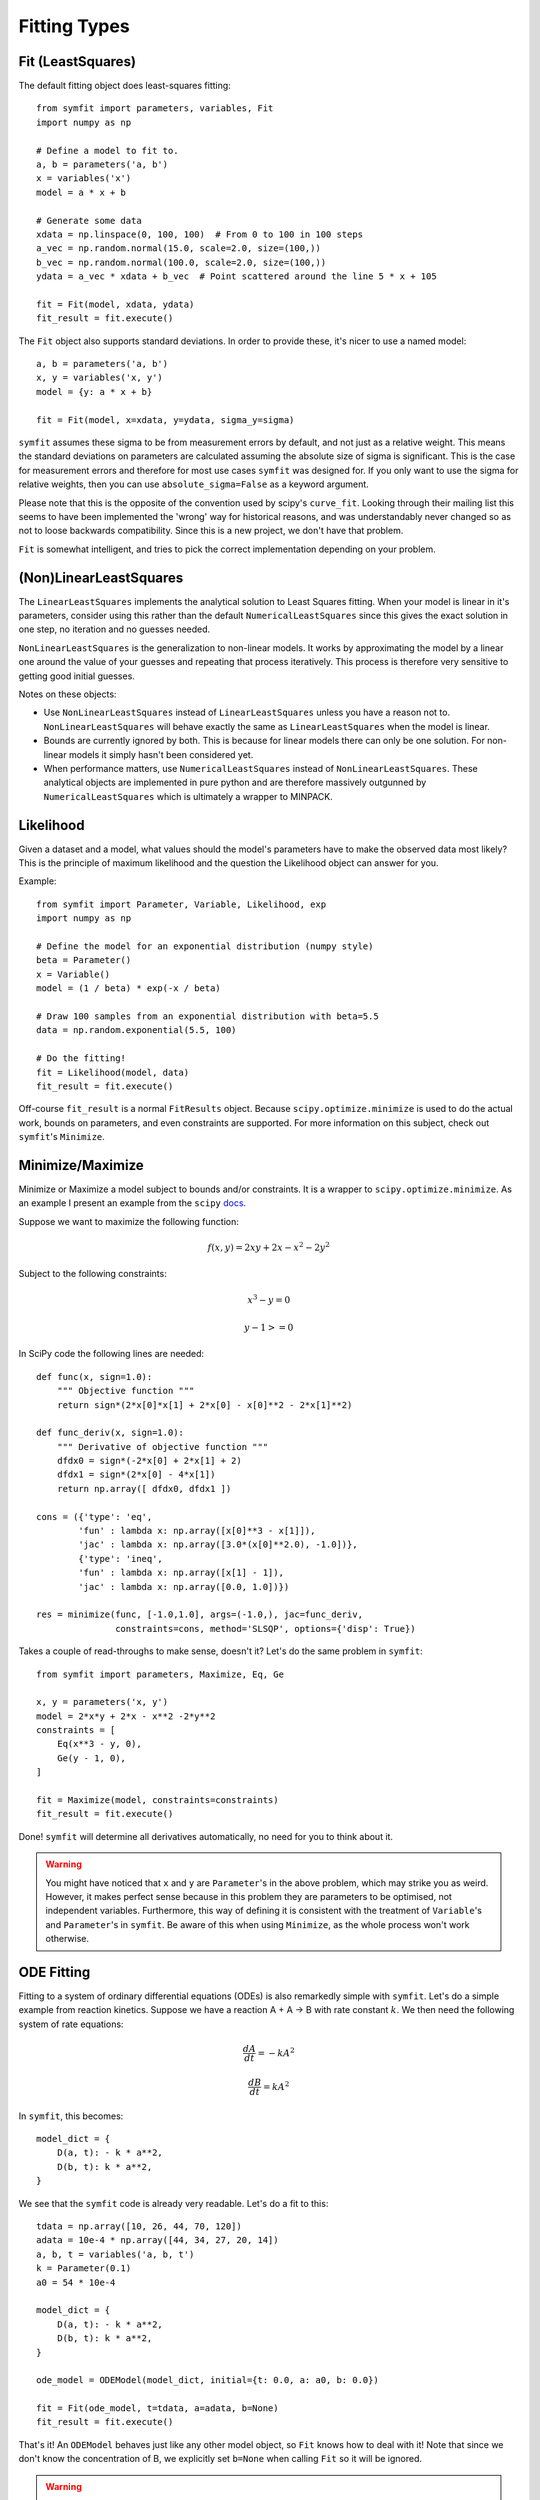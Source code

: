 Fitting Types
=============

Fit (LeastSquares)
------------------
The default fitting object does least-squares fitting::

    from symfit import parameters, variables, Fit
    import numpy as np

    # Define a model to fit to.
    a, b = parameters('a, b')
    x = variables('x')
    model = a * x + b

    # Generate some data
    xdata = np.linspace(0, 100, 100)  # From 0 to 100 in 100 steps
    a_vec = np.random.normal(15.0, scale=2.0, size=(100,))
    b_vec = np.random.normal(100.0, scale=2.0, size=(100,))
    ydata = a_vec * xdata + b_vec  # Point scattered around the line 5 * x + 105

    fit = Fit(model, xdata, ydata)
    fit_result = fit.execute()

.. figure:: _static/linear_model_fit.png
   :width: 300px
   :alt: Linear Model Fit Data

The ``Fit`` object also supports standard deviations. In order to provide these, it's nicer to use a named model::

    a, b = parameters('a, b')
    x, y = variables('x, y')
    model = {y: a * x + b}

    fit = Fit(model, x=xdata, y=ydata, sigma_y=sigma)

.. Is this syntax still correct and preferred?

``symfit`` assumes these sigma to be from measurement errors by default, and not just as a relative weight.
This means the standard deviations on parameters are calculated assuming the absolute size 
of sigma is significant. This is the case for measurement errors and therefore for most use cases ``symfit`` was
designed for. If you only want to use the sigma for relative weights, then you can use ``absolute_sigma=False`` as a
keyword argument.

Please note that this is the opposite of the convention used by scipy's ``curve_fit``.
Looking through their mailing list this seems to have been implemented the 'wrong' way
for historical reasons, and was understandably never changed so as not to loose backwards compatibility.
Since this is a new project, we don't have that problem.

``Fit`` is somewhat intelligent, and tries to pick the correct implementation depending on your problem.

(Non)LinearLeastSquares
-----------------------
The ``LinearLeastSquares`` implements the analytical solution to Least Squares fitting.
When your model is linear in it's parameters, consider using this rather than the default
``NumericalLeastSquares`` since this gives the exact solution in one step, no iteration and
no guesses needed.

``NonLinearLeastSquares`` is the generalization to non-linear models. It works by approximating
the model by a linear one around the value of your guesses and repeating that process iteratively.
This process is therefore very sensitive to getting good initial guesses.

Notes on these objects:

- Use ``NonLinearLeastSquares`` instead of ``LinearLeastSquares`` unless you have a reason not to.
  ``NonLinearLeastSquares`` will behave exactly the same as ``LinearLeastSquares`` when the model is linear.
- Bounds are currently ignored by both. This is because for linear models there can only be one solution.
  For non-linear models it simply hasn't been considered yet.
- When performance matters, use ``NumericalLeastSquares`` instead of ``NonLinearLeastSquares``.
  These analytical objects are implemented in pure python and are therefore massively outgunned by
  ``NumericalLeastSquares`` which is ultimately a wrapper to MINPACK.

Likelihood
----------
Given a dataset and a model, what values should the model's parameters have to make the observed data most likely? This is the principle of maximum likelihood and the question the Likelihood object can answer for you.

Example::

    from symfit import Parameter, Variable, Likelihood, exp
    import numpy as np

    # Define the model for an exponential distribution (numpy style)
    beta = Parameter()
    x = Variable()
    model = (1 / beta) * exp(-x / beta)

    # Draw 100 samples from an exponential distribution with beta=5.5
    data = np.random.exponential(5.5, 100)

    # Do the fitting!
    fit = Likelihood(model, data)
    fit_result = fit.execute()

Off-course ``fit_result`` is a normal ``FitResults`` object. Because ``scipy.optimize.minimize`` is used to do the actual work, bounds on parameters, and even constraints are supported. For more information on this subject, check out ``symfit``'s ``Minimize``.

Minimize/Maximize
-----------------
Minimize or Maximize a model subject to bounds and/or constraints. It is a wrapper to ``scipy.optimize.minimize``. As an
example I present an example from the ``scipy`` `docs
<http://docs.scipy.org/doc/scipy/reference/tutorial/optimize.html>`_.

Suppose we want to maximize the following function:

.. math::

  f(x,y) = 2xy + 2x - x^2 - 2y^2

Subject to the following constraints:

.. math:: 

  x^3 - y = 0
.. math::

  y - 1 >= 0 

In SciPy code the following lines are needed::

    def func(x, sign=1.0):
        """ Objective function """
        return sign*(2*x[0]*x[1] + 2*x[0] - x[0]**2 - 2*x[1]**2)

    def func_deriv(x, sign=1.0):
        """ Derivative of objective function """
        dfdx0 = sign*(-2*x[0] + 2*x[1] + 2)
        dfdx1 = sign*(2*x[0] - 4*x[1])
        return np.array([ dfdx0, dfdx1 ])

    cons = ({'type': 'eq',
            'fun' : lambda x: np.array([x[0]**3 - x[1]]),
            'jac' : lambda x: np.array([3.0*(x[0]**2.0), -1.0])},
            {'type': 'ineq',
            'fun' : lambda x: np.array([x[1] - 1]),
            'jac' : lambda x: np.array([0.0, 1.0])})

    res = minimize(func, [-1.0,1.0], args=(-1.0,), jac=func_deriv,
                   constraints=cons, method='SLSQP', options={'disp': True})

Takes a couple of read-throughs to make sense, doesn't it? Let's do the same problem in ``symfit``::

    from symfit import parameters, Maximize, Eq, Ge

    x, y = parameters('x, y')
    model = 2*x*y + 2*x - x**2 -2*y**2
    constraints = [
        Eq(x**3 - y, 0),
        Ge(y - 1, 0),
    ]

    fit = Maximize(model, constraints=constraints)
    fit_result = fit.execute()

Done! ``symfit`` will determine all derivatives automatically, no need for you to think about it.

.. warning:: You might have noticed that ``x`` and ``y`` are ``Parameter``'s in the above problem, which may strike you as weird.
  However, it makes perfect sense because in this problem they are parameters to be optimised, not independent variables.
  Furthermore, this way of defining it is consistent with the treatment of ``Variable``'s and ``Parameter``'s in ``symfit``.
  Be aware of this when using ``Minimize``, as the whole process won't work otherwise.

ODE Fitting
-----------
Fitting to a system of ordinary differential equations (ODEs) is also remarkedly simple with ``symfit``. Let's do a
simple example from reaction kinetics. Suppose we have a reaction A + A -> B with rate constant :math:`k`.
We then need the following system of rate equations:

.. math::

  \frac{dA}{dt} = -k A^2

  \frac{dB}{dt} = k A^2

In ``symfit``, this becomes::

    model_dict = {
        D(a, t): - k * a**2,
        D(b, t): k * a**2,
    }

We see that the ``symfit`` code is already very readable. Let's do a fit to this::

    tdata = np.array([10, 26, 44, 70, 120])
    adata = 10e-4 * np.array([44, 34, 27, 20, 14])
    a, b, t = variables('a, b, t')
    k = Parameter(0.1)
    a0 = 54 * 10e-4

    model_dict = {
        D(a, t): - k * a**2,
        D(b, t): k * a**2,
    }

    ode_model = ODEModel(model_dict, initial={t: 0.0, a: a0, b: 0.0})

    fit = Fit(ode_model, t=tdata, a=adata, b=None)
    fit_result = fit.execute()

That's it! An ``ODEModel`` behaves just like any other model object, so ``Fit``
knows how to deal with it! Note that since we don't know the concentration of
B, we explicitly set ``b=None`` when calling ``Fit`` so it will be ignored.

.. warning:: Fitting to ODEs is extremely difficult from an algorithmic point of view, since these systems are usually very sensitive to the parameters. Using (very) good initial guesses for the parameters and values is critical!

Upon every iteration of performing the fit the ODEModel is integrated again from
the initial point using the new guesses for the parameters.

We can plot it just like always::

    # Generate some data
    tvec = np.linspace(0, 500, 1000)

    A, B = ode_model(t=tvec, **fit_result.params)
    plt.plot(tvec, A, label='[A]')
    plt.plot(tvec, B, label='[B]')
    plt.scatter(tdata, adata)
    plt.legend()
    plt.show()

.. figure:: _static/ode_model_fit.png
   :width: 300px
   :alt: Linear Model Fit Data

As an example of the power of ``symfit``'s ODE syntax, let's have a look at
a system with 2 equilibria: compound AA + B <-> AAB and AAB + B <-> d.

In ``symfit`` these can be implemented as::

    AA, B, AAB, BAAB, t = variables('AA, B, AAB, BAAB, t')
    k, p, l, m = parameters('k, p, l, m')

    AA_0 = 10  # Some made up initial amound of [AA]
    B = AA_0 - BAAB + AA  # [B] is not independent.

    model_dict = {
        D(BAAB, t): l * AAB * B - m * BAAB,
        D(AAB, t): k * A * B - p * AAB - l * AAB * B + m * BAAB,
        D(A, t): - k * A * B + p * AAB,
    }

The result is as readable as one can reasonably expect from a multicomponent
system (and while using chemical notation).
Let's plot the model for some kinetics constants::

    model = ODEModel(model_dict, initial={t: 0.0, AA: AA_0, AAB: 0.0, BAAB: 0.0})

    # Generate some data
    tdata = np.linspace(0, 3, 1000)
    # Eval the normal way.
    AA, AAB, BAAB = model(t=tdata, k=0.1, l=0.2, m=0.3, p=0.3)

    plt.plot(tdata, AA, color='red', label='[AA]')
    plt.plot(tdata, AAB, color='blue', label='[AAB]')
    plt.plot(tdata, BAAB, color='green', label='[BAAB]')
    plt.plot(tdata, B(BAAB=BAAB, AA=AA), color='pink', label='[B]')
    # plt.plot(tdata, AA + AAB + BAAB, color='black', label='total')
    plt.legend()
    plt.show()


.. figure:: _static/ode_double_eq_integrated.png
   :width: 300px
   :alt: ODE integration

More common examples, such as dampened harmonic oscillators also work as expected::

    # Oscillator strength
    k = Parameter()
    # Mass, just there for the physics
    m = 1
    # Dampening factor
    gamma = Parameter()

    x, v, t = symfit.variables('x, v, t')

    # Define the force based on Hooke's law, and dampening
    a = (-k * x - gamma * v)/m
    model_dict = {
        D(x, t): v,
        D(v, t): a,
    }
    ode_model = ODEModel(model_dict, initial={t: 0, v: 0, x: 1})
    
    # Let's create some data...
    times = np.linspace(0, 15, 150)
    data = ode_model(times, k=11, gamma=0.9, m=m.value).x
    # ... and add some noise to it.
    noise = np.random.normal(1, 0.1, data.shape)  # 10% error
    data *= noise
    
    fit = Fit(ode_model, t=times, x=data)
    fit_result = fit.execute()


.. figure:: _static/ode_dampened_harmonic_oscillator.png
   :width: 300px
   :alt: Dampened harmonic oscillator

.. note:: Evaluating the model above will produce a named tuple with values for both ``x`` and ``v``. Since we are only interested in the values for ``x``, we immediately select with with ``.x``.

Global FItting
--------------
In a global fitting problem, we fit to multiple datasets where one or more
parameters might be shared. The same syntax used for ODE fitting makes this
problem very easy to solve in ``symfit``.

As a simple example, suppose we have two datasets measuring exponential decay, with
the same background, but different amplitude and decay rate.

.. math::

    f(x) = y_0 + a * e^{- b * x}

In order to fit to this, we define the following model::

    x_1, x_2, y_1, y_2 = variables('x_1, x_2, y_1, y_2')
    y0, a_1, a_2, b_1, b_2 = parameters('y0, a_1, a_2, b_1, b_2')

    model = Model({
        y_1: y0 + a_1 * exp(- b_1 * x_1),
        y_2: y0 + a_2 * exp(- b_2 * x_2),
    })

Note that ``y0`` is shared between the components. Fitting is then done in the normal way::

    fit = Fit(model, x_1=xdata1, x_2=xdata2, y_1=ydata1, y_2=ydata2)
    fit_result = fit.execute()


.. figure:: _static/global_fitting.png
   :width: 500px
   :alt: ODE integration


.. warning::
    The regression coeeficient is not properly defined for vector-valued models, but it is still listed!
    Until this is fixed, please recalculate it on your own for every component using the bestfit parameters.
    Do not cite the overall :math:`R^2` given by ``symfit``.

Advanced usage
..............
In general, the separate components of the model can be whatever you need them to be.
You can mix and match which variables and parameters should be coupled and decoupled ad lib.
Some examples are given below.

Same parameters and same function, different (in)dependent variables::

    datasets = [data_1, data_2, data_3, data_4, data_5, data_6]

    xs = variables('x_1, x_2, x_3, x_4, x_5, x_6')
    ys = variables('y_1, y_2, y_3, y_4, y_5, y_6')
    zs = variables(', '.join('z_{}'.format(i) for i in range(1, 7)))
    a, b = parameters('a, b')

    model_dict = {
        z: a/(y * b) *  exp(- a * x)
            for x, y, z in zip(xs, ys, zs)
    }

How Does ``Fit`` Work?
----------------------
.. Is this section relevant? 

How does ``Fit`` get from a (named) model and some data to a fit? Consider the following example::

    from symfit import parameters, variables, Fit

    a, b = parameters('a, b')
    x, y = variables('x, y')
    model = {y: a * x + b}

    fit = Fit(model, x=x_data, y=y_data, sigma_y=sigma_data)
    fit_result = fit.execute()

The first thing ``symfit`` does is build :math:`\chi^2` for your model::

    chi_squared = sum((y - f)**2/sigmas[y]**2 for y, f in model.items())

In this line ``sigmas`` is a dict which contains all vars that where given a value, or returns 1 otherwise.

This :math:`\chi^2` is then transformed into a python function which can then be used to do the numerical calculations::

    vars, params = seperate_symbols(chi_squared)
    py_chi_squared = lambdify(vars + params, chi_squared)

We are now almost there. Just two steps left. The first is to wrap all the data into the ``py_chi_squared`` function using ``partial`` into the function to be optimized::

    from functools import partial

    error = partial(py_chi_squared, **data_per_var)

where ``data_per_var`` is a dict containing variable names: value pairs.

.. All that is left is to do a minimization, not nescessarily using leastsqbound

Now all that is left is to call ``leastsqbound`` and have it find the best fit parameters::

    best_fit_parameters, covariance_matrix = leastsqbound(
        error,
        self.guesses,
        self.eval_jacobian,
        self.bounds,
    )

That's it! Finally there are some steps to generate a FitResult object, but these are not important for our current discussion.

What if the model is unnamed?
-----------------------------

Then you'll have to use the ordering. Variables throughout ``symfit``'s objects are internally ordered in the following
way: first independent variables, then dependent variables, then sigma variables, and lastly parameters when applicable.
Within each group alphabetical ordering applies.

.. Does this still work?

It is therefore always possible to assign data to variables in an unambiguis way using this ordering. In the above example::

    fit = Fit(model, x_data, y_data, sigma_data)

